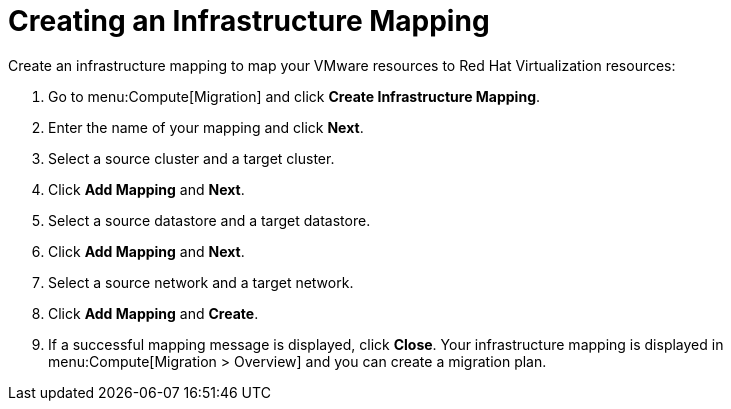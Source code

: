 [[Creating_an_Infrastructure_Mapping]]
= Creating an Infrastructure Mapping

Create an infrastructure mapping to map your VMware resources to Red Hat Virtualization resources:

. Go to menu:Compute[Migration] and click *Create Infrastructure Mapping*.
. Enter the name of your mapping and click *Next*.
. Select a source cluster and a target cluster.
. Click *Add Mapping* and *Next*.
. Select a source datastore and a target datastore.
. Click *Add Mapping* and *Next*.
. Select a source network and a target network.
. Click *Add Mapping* and *Create*.
. If a successful mapping message is displayed, click *Close*. Your infrastructure mapping is displayed in menu:Compute[Migration > Overview] and you can create a migration plan.


